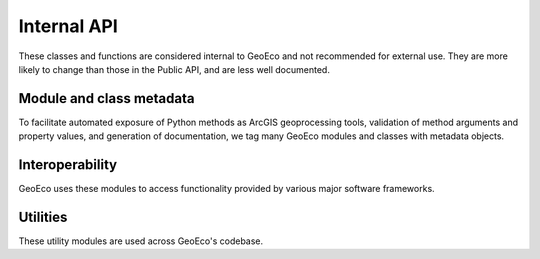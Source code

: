 Internal API
============

These classes and functions are considered internal to GeoEco and not
recommended for external use. They are more likely to change than those in the
Public API, and are less well documented.

Module and class metadata
-------------------------

To facilitate automated exposure of Python methods as ArcGIS geoprocessing
tools, validation of method arguments and property values, and generation of
documentation, we tag many GeoEco modules and classes with metadata objects.

.. autosummary::
    :toctree: _autodoc/GeoEco
    :template: autosummary/module.rst
    :recursive:

    GeoEco.Dependencies
    GeoEco.Metadata
    GeoEco.Types

Interoperability 
----------------

GeoEco uses these modules to access functionality provided by various major
software frameworks.

.. autosummary::
    :toctree: _autodoc/GeoEco
    :template: autosummary/module.rst
    :recursive:

    GeoEco.ArcGIS

Utilities 
---------

These utility modules are used across GeoEco's codebase.

.. autosummary::
    :toctree: _autodoc/GeoEco
    :template: autosummary/module.rst
    :recursive:

    GeoEco.Exceptions
    GeoEco.Logging
